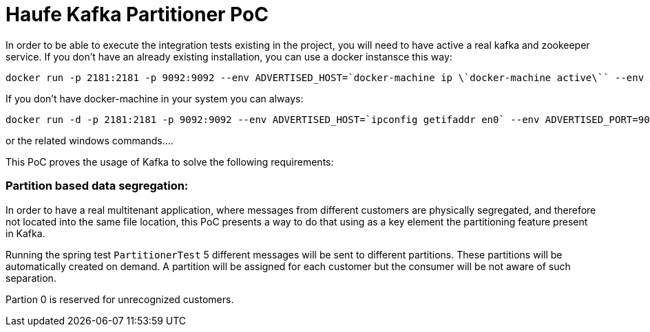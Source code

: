 = Haufe Kafka Partitioner PoC

In order to be able to execute the integration tests existing in the project, you will need to have active a real kafka and zookeeper service.
If you don't have an already existing installation, you can use a docker instansce this way:

[source,bash]
----
docker run -p 2181:2181 -p 9092:9092 --env ADVERTISED_HOST=`docker-machine ip \`docker-machine active\`` --env ADVERTISED_PORT=9092 spotify/kafka
----
[%hardbreaks]

If you don't have docker-machine in your system you can always:

[source,bash]
----
docker run -d -p 2181:2181 -p 9092:9092 --env ADVERTISED_HOST=`ipconfig getifaddr en0` --env ADVERTISED_PORT=9092 spotify/kafka
----
[%hardbreaks]

or the related windows commands....

This PoC proves the usage of Kafka to solve the following requirements:

=== Partition based data segregation:
In order to have a real multitenant application, where messages from different customers are physically segregated, and therefore not located into the same file location,
this PoC presents a way to do that using as a key element the partitioning feature present in Kafka.

Running the spring test `PartitionerTest` 5 different messages will be sent to different partitions. These partitions will be automatically created on demand.
A partition will be assigned for each customer but the consumer will be not aware of such separation.

Partion 0 is reserved for unrecognized customers.